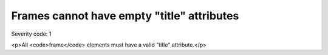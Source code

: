 ===============================
Frames cannot have empty "title" attributes
===============================

Severity code: 1

.. php:class:: frameTitlesNotEmpty

<p>All <code>frame</code> elements must have a valid "title" attribute.</p>
